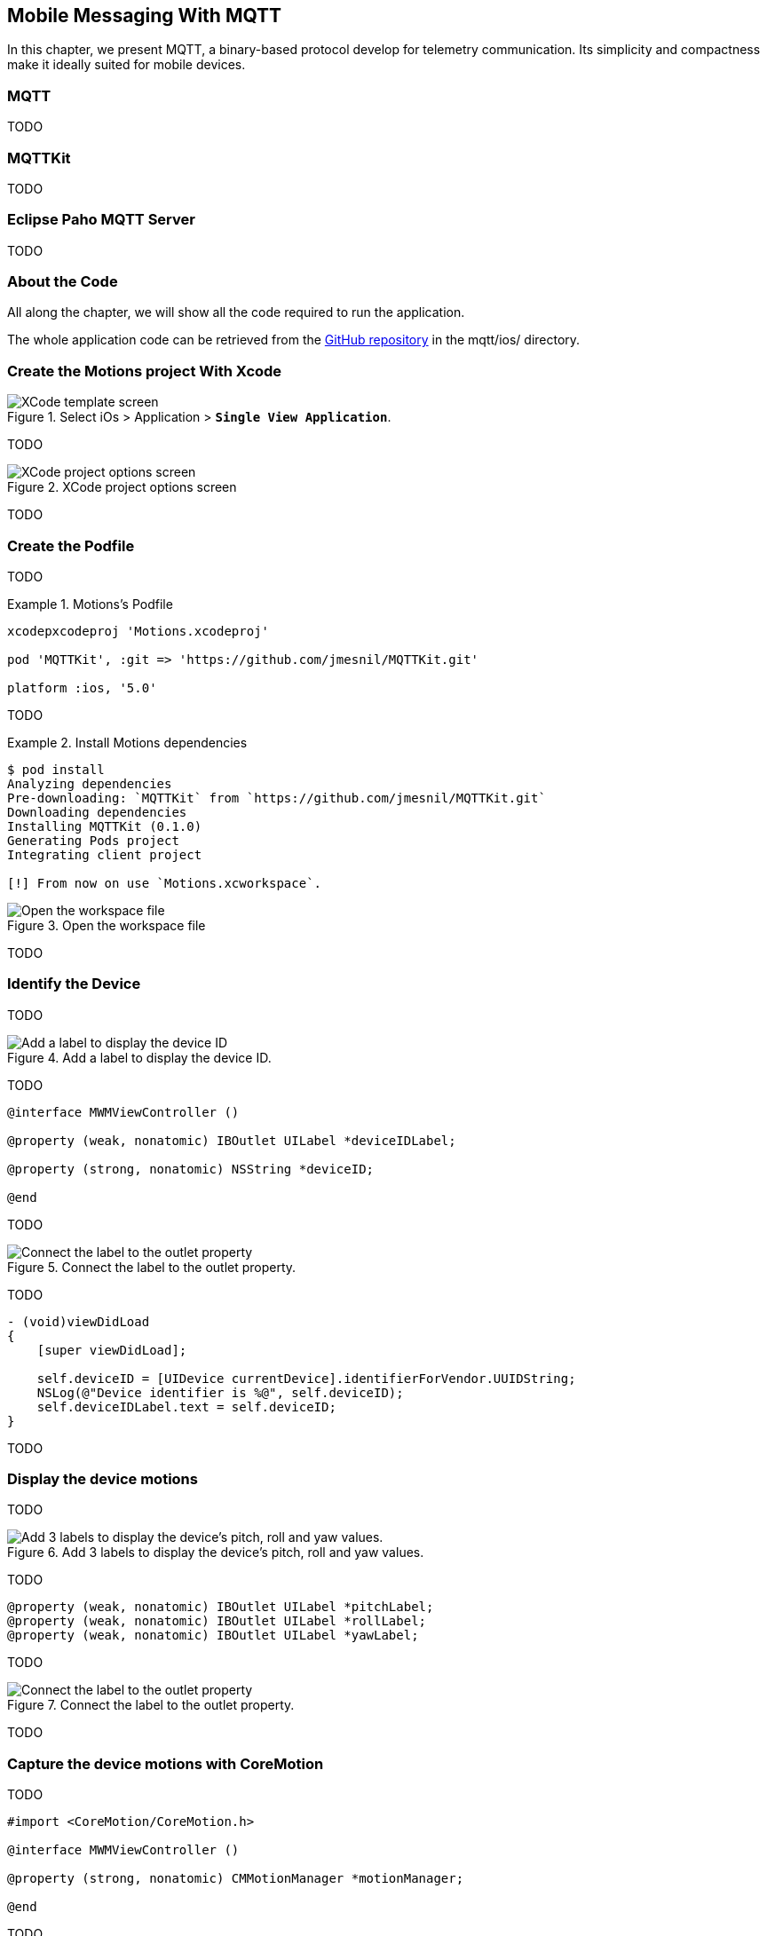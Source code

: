 [[ch_mobile_mqtt]]
== Mobile Messaging With MQTT

[role="lead"]
In this chapter, we present MQTT, a binary-based protocol develop for telemetry
communication. Its simplicity and compactness make it ideally suited for mobile devices.

=== MQTT

TODO

=== MQTTKit

TODO

=== Eclipse Paho MQTT Server

TODO

=== About the Code

All along the chapter, we will show all the code required to run the application.

The whole application code can be retrieved from the https://github.com/mobile-web-messaging/code[GitHub repository] in the +mqtt/ios/+ directory.

=== Create the +Motions+ project With Xcode

[[img_mobile_mqtt_1]]
.Select iOs > Application > **`Single View Application`**.
image::images/Chapter060/template_screen.png["XCode template screen"]

TODO

[[img_mobile_mqtt_2]]
.XCode project options screen
image::images/Chapter060/project_options_screen.png["XCode project options screen"]

TODO

=== Create the Podfile

TODO

[[ex_mobile_mqtt_1]]
.Motions's Podfile
====
----
xcodepxcodeproj 'Motions.xcodeproj'

pod 'MQTTKit', :git => 'https://github.com/jmesnil/MQTTKit.git'

platform :ios, '5.0'
----
====

TODO

[[ex_mobile_mqtt_2]]
.Install Motions dependencies
====
----
$ pod install
Analyzing dependencies
Pre-downloading: `MQTTKit` from `https://github.com/jmesnil/MQTTKit.git`
Downloading dependencies
Installing MQTTKit (0.1.0)
Generating Pods project
Integrating client project

[!] From now on use `Motions.xcworkspace`.
----
====

[[img_mobile_mqtt_3]]
.Open the workspace file
image::images/Chapter060/open_workspace.png["Open the workspace file"]

TODO

=== Identify the Device

TODO

[[img_mobile_mqtt_4]]
.Add a label to display the device ID.
image::images/Chapter060/deviceID_label.png["Add a label to display the device ID"]

TODO

[source,objc]
----
@interface MWMViewController ()

@property (weak, nonatomic) IBOutlet UILabel *deviceIDLabel;

@property (strong, nonatomic) NSString *deviceID;

@end
----

TODO

[[img_mobile_mqtt_5]]
.Connect the label to the outlet property.
image::images/Chapter060/deviceIDLabel_connection.png["Connect the label to the outlet property"]

TODO

[source,objc]
----
- (void)viewDidLoad
{
    [super viewDidLoad];
    
    self.deviceID = [UIDevice currentDevice].identifierForVendor.UUIDString;
    NSLog(@"Device identifier is %@", self.deviceID);
    self.deviceIDLabel.text = self.deviceID;
}
----

TODO

=== Display the device motions

TODO

[[img_mobile_mqtt_6]]
.Add 3 labels to display the device's pitch, roll and yaw values.
image::images/Chapter060/motions_labels.png["Add 3 labels to display the device's pitch, roll and yaw values."]

TODO

[source,objc]
----
@property (weak, nonatomic) IBOutlet UILabel *pitchLabel;
@property (weak, nonatomic) IBOutlet UILabel *rollLabel;
@property (weak, nonatomic) IBOutlet UILabel *yawLabel;
----
TODO

[[img_mobile_mqtt_7]]
.Connect the label to the outlet property.
image::images/Chapter060/pitchLabel_connection.png["Connect the label to the outlet property"]

TODO

=== Capture the device motions with +CoreMotion+

TODO

[source,objc]
----
#import <CoreMotion/CoreMotion.h>

@interface MWMViewController ()

@property (strong, nonatomic) CMMotionManager *motionManager;

@end
----

TODO

[source,objc]
----
- (void)viewDidLoad
{
    [super viewDidLoad];
    
    self.deviceID = [UIDevice currentDevice].identifierForVendor.UUIDString;
    NSLog(@"Device identifier is %@", self.deviceID);
    self.deviceIDLabel.text = self.deviceID;
    
    self.motionManager = [[CMMotionManager alloc] init];
    // use a frequency of circa 10Hz to get the device motion updates
    self.motionManager.deviceMotionUpdateInterval = 0.1;
    NSOperationQueue *queue = [[NSOperationQueue alloc] init];
    [self.motionManager startDeviceMotionUpdatesToQueue:queue withHandler:^(CMDeviceMotion *motion, NSError *error) {
        if(!error) {
            dispatch_async(dispatch_get_main_queue(), ^{
                self.pitchLabel.text = [NSString stringWithFormat:@"pitch: %.1f", motion.attitude.pitch];
                self.rollLabel.text = [NSString stringWithFormat:@"roll: %.1f", motion.attitude.roll];
                self.yawLabel.text = [NSString stringWithFormat:@"yaw: %.1f", motion.attitude.yaw];
            });
        }
    }];
}
----

TODO

[source,objc]
----
- (void)dealloc
{
    [self.motionManager stopDeviceMotionUpdates];
}
----

[[img_mobile_mqtt_8]]
.The motion values change when the device moves.
image::images/Chapter060/app.png["The motion values change when the device moves."]

TODO

=== Create a MQTT Client With MQTTKit

TODO

[source,objc]
----
#import <MQTTKit/MQTTKit.h>

#define kMqttHost @"iot.eclipse.org"

@interface MWMViewController () <MQTTClientDelegate>

@property (strong, nonatomic) MQTTClient *mqttClient;

@end
----

TODO

[source,objc]
----
- (void)viewDidLoad
{
    [super viewDidLoad];
    
    // self.deviceID = [UIDevice currentDevice].identifierForVendor.UUIDString;
    self.deviceID = @"C0962483-7DD9-43CC-B1A0-2E7FBFC05060";
    NSLog(@"Device identifier is %@", self.deviceID);

    ...

    self.mqttClient = [[MQTTClient alloc] initWithClientId:self.deviceID];
    // Override point for customization after application launch.
    self.mqttClient.delegate = self;
}
----

TODO

[source,objc]
----
#pragma mark - MQTTClientDelegate

- (void)client:(MQTTClient *)client
    didConnect:(NSUInteger)code
{
    // do nothing for the moment
}
----

=== Connect to a MQTT Broker

TODO

[source,objc]
----
#pragma mark - MQTT actions

- (void)connect
{
    [self.mqttClient connectToHost:kMqttHost];
}
----

TODO

[source,objc]
----
- (void)viewDidLoad
{
    [super viewDidLoad];
    
    ...

    self.mqttClient = [[MQTTClient alloc] initWithClientId:self.deviceID];
    // Override point for customization after application launch.
    self.mqttClient.delegate = self;

    [self connect];
}
----

=== Disconnect from a MQTT Broker

TODO

[source,objc]
----
- (void)disconnect
{
    [self.mqttClient disconnect];
}
----

TODO

[source,objc]
----
- (void)dealloc
{
    [self.motionManager stopDeviceMotionUpdates];
    [self disconnect];
}
----

=== Send MQTT Messages

[source,objc]
----
- (void)send:(CMAttitude *)attitude
{
    uint64_t values[3] = {
        CFConvertDoubleHostToSwapped(attitude.pitch).v,
        CFConvertDoubleHostToSwapped(attitude.roll).v,
        CFConvertDoubleHostToSwapped(attitude.yaw).v
    };
    NSData *data = [NSData dataWithBytes:&values length:sizeof(values)];
    [self.mqttClient publishData:data
                         toTopic:[NSString stringWithFormat:kMotionTopic, self.deviceID]
                         withQos:0
                          retain:NO];

}
----

[source,objc]
----
- (void)viewDidLoad
{
    ...
    [self.motionManager startDeviceMotionUpdatesToQueue:queue withHandler:^(CMDeviceMotion *motion, NSError *error) {
        if(!error) {
            [self send:motion.attitude];
            dispatch_async(dispatch_get_main_queue(), ^{
                self.pitchLabel.text = [NSString stringWithFormat:@"pitch: %.1f", motion.attitude.pitch];
                self.rollLabel.text = [NSString stringWithFormat:@"roll: %.1f", motion.attitude.roll];
                self.yawLabel.text = [NSString stringWithFormat:@"yaw: %.1f", motion.attitude.yaw];
            });
        }
    }];
    ...
}
----

=== Receive MQTT Messages

[source,objc]
----
#pragma mark - MQTTClientDelegate

- (void)client:(MQTTClient *)client didReceiveMessage:(MQTTMessage *)message
{
    NSString *alertTopic = [NSString stringWithFormat:kAlertTopic, self.deviceID];
    if ([alertTopic isEqualToString:message.topic]) {
        dispatch_async(dispatch_get_main_queue(), ^{
            [self warnUser:message.payloadString];
        });
    }
}
----

TODO

[source,objc]
----
# pragma mark - UI Actions

// Warn the user by changing the view's background color to red for 2 seconds
- (void)warnUser:(NSString *)colorStr
{
    // keep a reference to the original color
    UIColor *originalColor = self.view.backgroundColor;
    
    [UIView animateWithDuration:0.5
                          delay:0.0
                        options:0
                     animations:^{
                         // change it to the color passed in parameter
                         SEL sel = NSSelectorFromString([NSString stringWithFormat:@"%@Color", colorStr]);
                         UIColor* color = nil;
                         if ([UIColor respondsToSelector:sel]) {
                             color  = [UIColor performSelector:sel];
                         } else {
                             color = [UIColor redColor];
                         }
                         self.view.backgroundColor = color;
                     }
                     completion:^(BOOL finished) {
                         // after a delay of 2 seconds, revert it to the original color
                         [UIView animateWithDuration:0.5
                                               delay:2
                                             options:0
                                          animations:^{
                                              self.view.backgroundColor = originalColor;
                                          }
                                          completion:nil];
                     }];
}
----

TODO

[source,objc]
----
- (void)subscribe
{
    NSString *alertTopic = [NSString stringWithFormat:kAlertTopic, self.deviceID];
    [self.mqttClient subscribe:alertTopic
                       withQos:0];
}
----

TODO

[source,objc]
----
#pragma mark - MQTTClientDelegate

- (void)client:(MQTTClient *)client
    didConnect:(NSUInteger)code
{
    // once connect, subscribe to the client's alerts topic
    [self subscribe];
}
----

=== Unsubscribe From the Topic

TODO

[source,objc]
----
- (void)unsubscribe
{
    NSString *alertTopic = [NSString stringWithFormat:kAlertTopic, self.deviceID];
    [self.mqttClient unsubscribe:alertTopic];
}
----

TODO

[source,objc]
----
- (void)dealloc
{
    [self.motionManager stopDeviceMotionUpdates];
    [self unsubscribe];
    [self disconnect];
}
----

=== Summary

TODO
